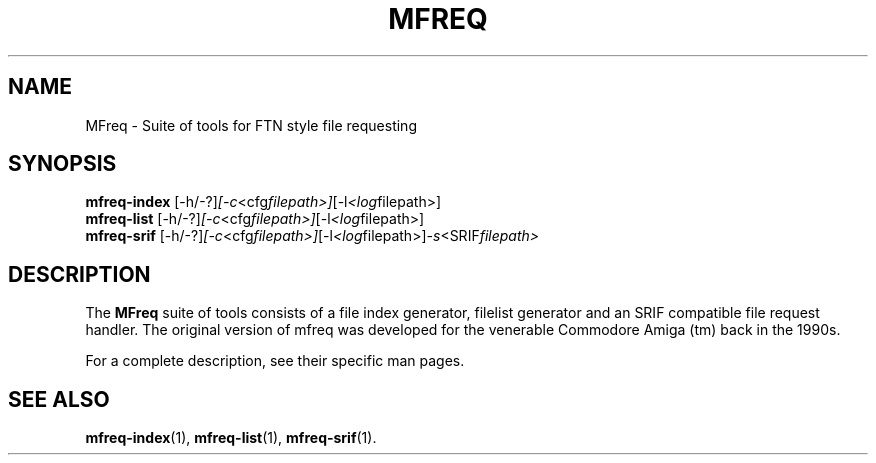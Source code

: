 .\"                                      Hey, EMACS: -*- nroff -*-
.\" (C) Copyright 2013 Robert James Clay <jame@rocasa.us>,
.\"
.\" First parameter, NAME, should be all caps
.\" Second parameter, SECTION, should be 1-8, maybe w/ subsection
.\" other parameters are allowed: see man(7), man(1)
.TH MFREQ 1 "January 28, 2013"
.\" Please adjust this date whenever revising the manpage.
.\"
.\" Some roff macros, for reference:
.\" .nh        disable hyphenation
.\" .hy        enable hyphenation
.\" .ad l      left justify
.\" .ad b      justify to both left and right margins
.\" .nf        disable filling
.\" .fi        enable filling
.\" .br        insert line break
.\" .sp <n>    insert n+1 empty lines
.\" for manpage-specific macros, see man(7)
.SH NAME
MFreq \- Suite of tools for FTN style file requesting
.SH SYNOPSIS
.B mfreq-index
.RI [\-h/\-?] [\-c <cfg filepath>] [\-l <log filepath>]
.br
.B mfreq-list
.RI [\-h/\-?] [\-c <cfg filepath>] [\-l <log filepath>]
.br
.B mfreq-srif
.RI [\-h/\-?] [\-c <cfg filepath>] [\-l <log filepath>] \-s <SRIF filepath>
.SH DESCRIPTION
The 
.B MFreq
suite of tools consists of a file index generator, filelist generator
and an SRIF compatible file request handler. The original version of mfreq
was developed for the venerable Commodore Amiga (tm) back in the 1990s.
.PP
For a complete description, see their specific man pages.
.SH SEE ALSO
.BR mfreq-index (1),
.BR mfreq-list (1),
.BR mfreq-srif (1).
.br
